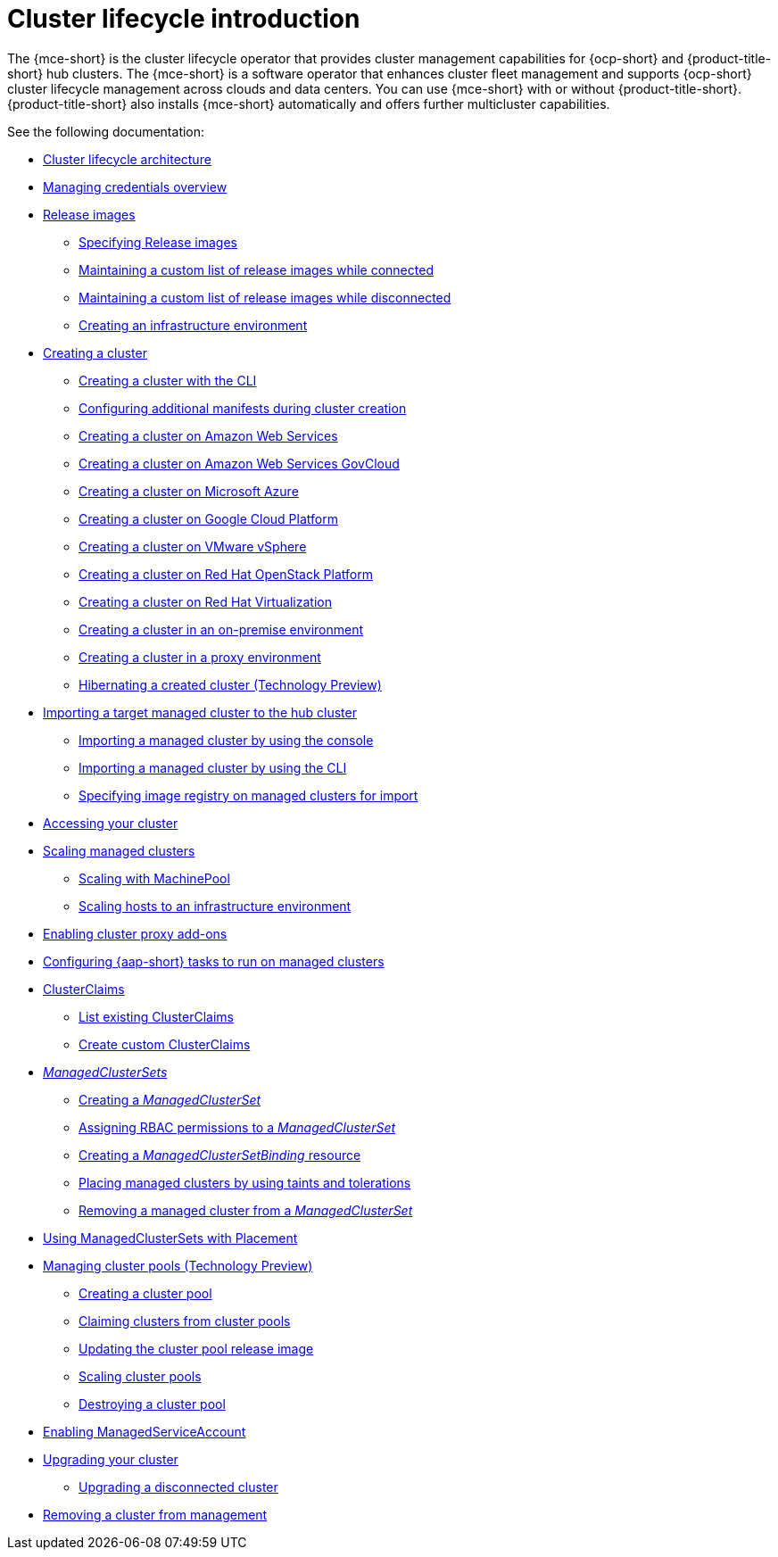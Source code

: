 [#cluster-intro]
= Cluster lifecycle introduction

The {mce-short} is the cluster lifecycle operator that provides cluster management capabilities for {ocp-short} and {product-title-short} hub clusters. The {mce-short} is a software operator that enhances cluster fleet management and supports {ocp-short} cluster lifecycle management across clouds and data centers. You can use {mce-short} with or without {product-title-short}. {product-title-short} also installs {mce-short} automatically and offers further multicluster capabilities.

See the following documentation:

* xref:../cluster_lifecycle/cluster_lifecycle_arch.adoc#cluster-lifecycle-arch[Cluster lifecycle architecture]
* xref:../credentials/credential_intro.adoc#credentials[Managing credentials overview]
* xref:../cluster_lifecycle/release_images.adoc#release-images-intro[Release images]
** xref:../cluster_lifecycle/release_images.adoc#release-images-specify[Specifying Release images]
** xref:../cluster_lifecycle/release_image_connected.adoc#release-images-connected[Maintaining a custom list of release images while connected]
** xref:../cluster_lifecycle/release_image_disconn.adoc#release-images-disconnected[Maintaining a custom list of release images while disconnected]
** xref:../cluster_lifecycle/create_infra_env.adoc#creating-an-infrastructure-environment[Creating an infrastructure environment]
* xref:../cluster_lifecycle/create_intro.adoc#creating-a-cluster[Creating a cluster]
** xref:../cluster_lifecycle/create_cluster_cli.adoc#create-a-cluster-cli[Creating a cluster with the CLI]
** xref:../cluster_lifecycle/config_manifest_create.adoc#config-manifest-create[Configuring additional manifests during cluster creation]
** xref:../cluster_lifecycle/create_ocp_aws.adoc#creating-a-cluster-on-amazon-web-services[Creating a cluster on Amazon Web Services]
** xref:../cluster_lifecycle/create_aws_govcloud.adoc#creating-a-cluster-on-amazon-web-services-govcloud[Creating a cluster on Amazon Web Services GovCloud]
** xref:../cluster_lifecycle/create_azure.adoc#creating-a-cluster-on-microsoft-azure[Creating a cluster on Microsoft Azure]
** xref:../cluster_lifecycle/create_google.adoc#creating-a-cluster-on-google-cloud-platform[Creating a cluster on Google Cloud Platform]
** xref:../cluster_lifecycle/create_vm.adoc#creating-a-cluster-on-vmware-vsphere[Creating a cluster on VMware vSphere]
** xref:../cluster_lifecycle/create_openstack.adoc#creating-a-cluster-on-openstack[Creating a cluster on Red Hat OpenStack Platform]
** xref:../cluster_lifecycle/create_virtualization.adoc#creating-a-cluster-on-virtualization[Creating a cluster on Red Hat Virtualization]
** xref:../cluster_lifecycle/create_cluster_on_prem.adoc#creating-a-cluster-on-premises[Creating a cluster in an on-premise environment]
** xref:../cluster_lifecycle/create_proxy_env.adoc#creating-a-cluster-proxy[Creating a cluster in a proxy environment]
** xref:../cluster_lifecycle/hibernate_created_cluster.adoc#hibernating-a-created-cluster[Hibernating a created cluster (Technology Preview)]
* xref:../cluster_lifecycle/import.adoc#importing-a-target-managed-cluster-to-the-hub-cluster[Importing a target managed cluster to the hub cluster]
** xref:../cluster_lifecycle/import_gui.adoc#importing-managed-cluster-console[Importing a managed cluster by using the console]
** xref:../cluster_lifecycle/import_cli.adoc#importing-managed-cluster-cli[Importing a managed cluster by using the CLI]
** xref:../cluster_lifecycle/specify_img_registry.adoc#specify-registry-img-on-managed-clusters-for-import[Specifying image registry on managed clusters for import]
* xref:../cluster_lifecycle/access_cluster.adoc#accessing-your-cluster[Accessing your cluster]
* xref:../cluster_lifecycle/scale_managed_intro.adoc#scaling-managed-intro[Scaling managed clusters]
** xref:../cluster_lifecycle/scale_machinepool.adoc#scaling-machinepool[Scaling with MachinePool]
** xref:../cluster_lifecycle/scale_hosts_infra_env.adoc#scale-hosts-infrastructure-env[Scaling hosts to an infrastructure environment]
* xref:../cluster_lifecycle/cluster_proxy_addon.adoc#cluster-proxy-addon[Enabling cluster proxy add-ons]
* xref:../cluster_lifecycle/ansible_config_cluster.adoc#ansible-config-cluster[Configuring {aap-short} tasks to run on managed clusters]
* xref:../cluster_lifecycle/clusterclaims.adoc#clusterclaims[ClusterClaims]
** xref:../cluster_lifecycle/list_clusterclaim.adoc#list-clusterclaims[List existing ClusterClaims]
** xref:../cluster_lifecycle/custom_clusterclaims.adoc#create-custom-clusterclaims[Create custom ClusterClaims]
* xref:../cluster_lifecycle/clusterset_intro.adoc#managedclustersets-intro[_ManagedClusterSets_]
** xref:../cluster_lifecycle/create_clusterset.adoc#creating-a-managedclusterset[Creating a _ManagedClusterSet_]
** xref:../cluster_lifecycle/assign_rbac_clusterset.adoc#assign-role-managedclusterset[Assigning RBAC permissions to a _ManagedClusterSet_]
** xref:../cluster_lifecycle/create_clustersetbinding.adoc#creating-managedclustersetbinding[Creating a _ManagedClusterSetBinding_ resource]
** xref:../cluster_lifecycle/taints_tolerations.adoc#taints-tolerations-managed[Placing managed clusters by using taints and tolerations]
** xref:../cluster_lifecycle/remove_cl_clusterset.adoc#removing-cluster-managedclusterset[Removing a managed cluster from a _ManagedClusterSet_]
* xref:../cluster_lifecycle/placement_managed.adoc#placement-managed[Using ManagedClusterSets with Placement]
* xref:../cluster_lifecycle/cluster_pool_intro.adoc#managing-cluster-pools[Managing cluster pools (Technology Preview)]
** xref:cluster_lifecycle/cluster_pool_create.adoc#creating-a-clusterpool[Creating a cluster pool]
** xref:../cluster_lifecycle/cluster_pool_claim_cluster.adoc#claiming-clusters-from-cluster-pools[Claiming clusters from cluster pools]
** xref:../cluster_lifecycle/cluster_pool_rel_img_update.adoc#updating-the-cluster-pool-release-image[Updating the cluster pool release image]
** xref:../cluster_lifecycle/scale_cluster_pool.adoc#scaling-cluster-pools[Scaling cluster pools]
** xref:../cluster_lifecycle/cluster_pool_destroy.adoc#destroying-a-cluster-pool[Destroying a cluster pool]
* xref:../cluster_lifecycle/addon_managed_service.adoc#managed-serviceaccount-addon[Enabling ManagedServiceAccount]
* xref:../cluster_lifecycle/upgrade_cluster.adoc#upgrading-your-cluster[Upgrading your cluster]
** xref:../cluster_lifecycle/upgrade_cluster_disconnected.adoc#upgrading-disconnected-cluster[Upgrading a disconnected cluster]
* xref:../cluster_lifecycle/remove_managed_cluster.adoc#remove-managed-cluster[Removing a cluster from management]
